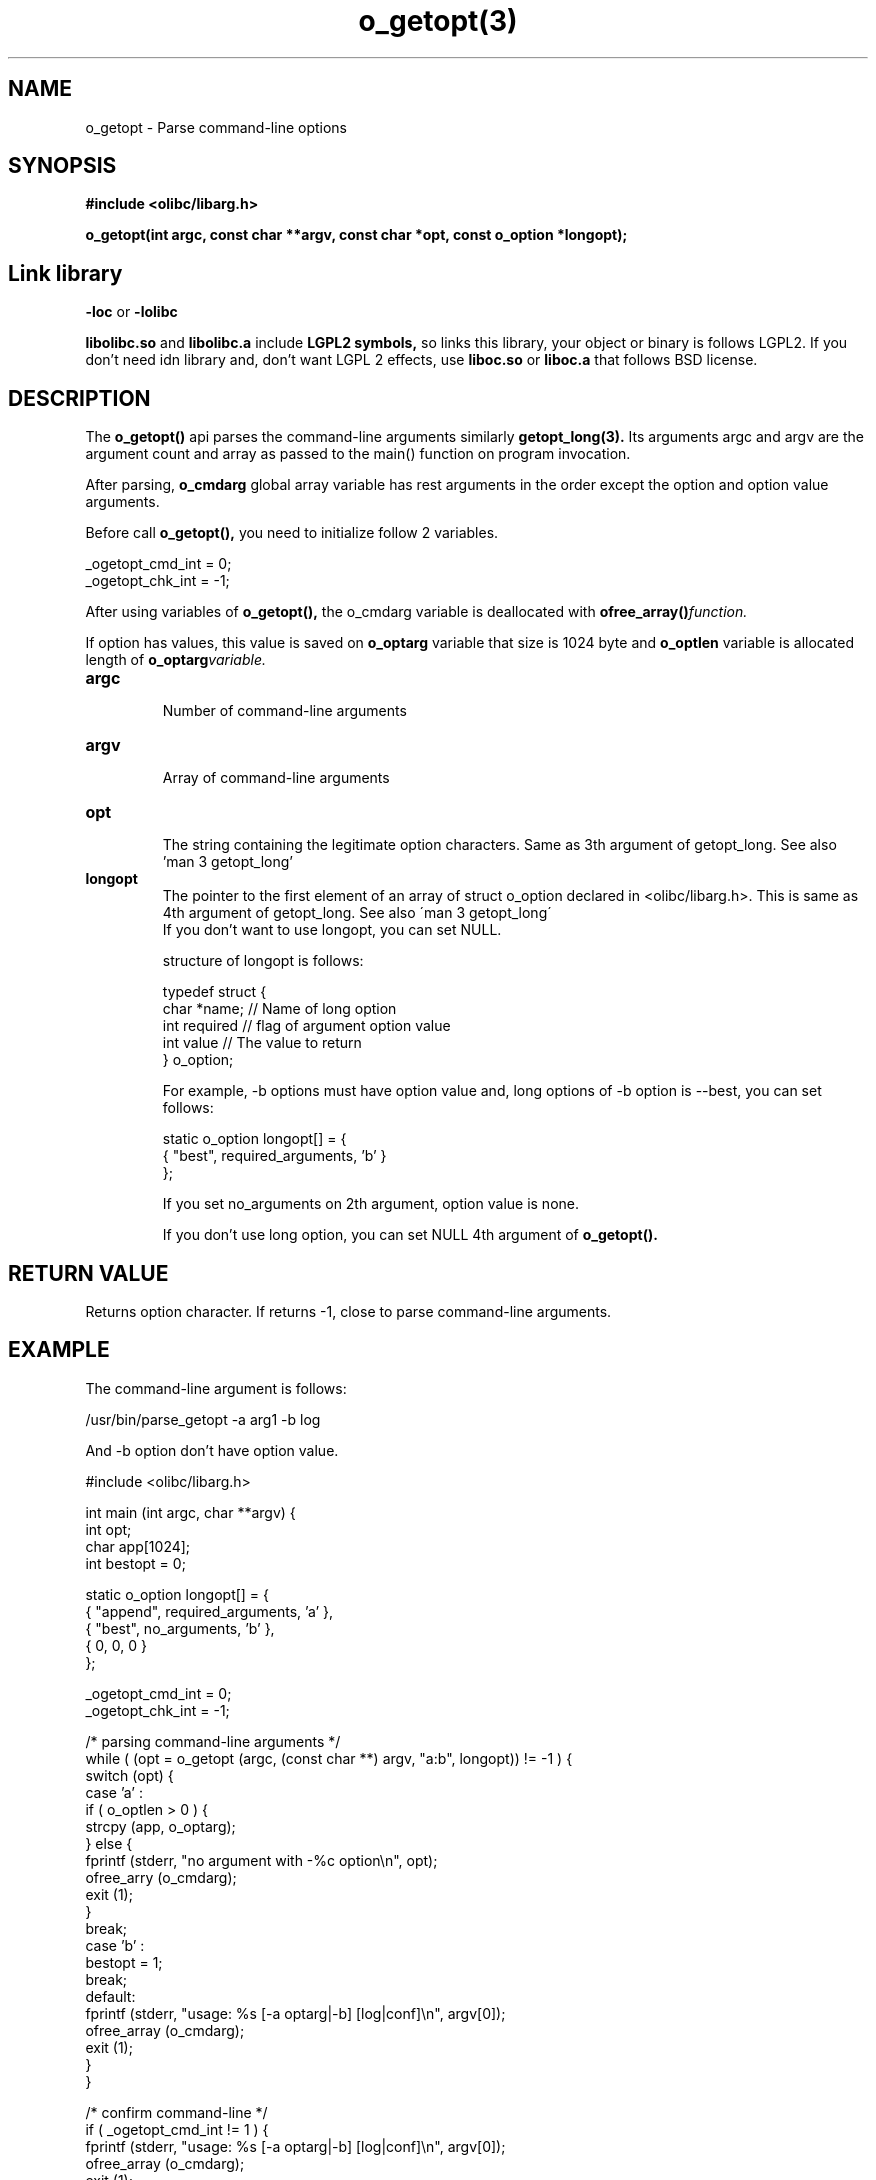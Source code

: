 .TH o_getopt(3) 2011-03-05 "Linux Manpage" "OOPS C Library's Manual"
.\" Process with
.\" nroff -man o_getopt.3
.\" 2011-03-04 JoungKyun Kim <htt://oops.org>
.\" $Id$
.SH NAME
o_getopt \- Parse command-line options

.SH SYNOPSIS
.B #include <olibc/libarg.h>
.sp
.BI "o_getopt(int argc, const char **argv, const char *opt, const o_option *longopt);"

.SH Link library
.B \-loc
or
.B \-lolibc
.br

.B libolibc.so
and
.B libolibc.a
include
.B "LGPL2 symbols,"
so links this library, your object or binary is follows LGPL2.
If you don't need idn library and, don't want LGPL 2 effects,
use
.B liboc.so
or
.B liboc.a
that follows BSD license.

.SH DESCRIPTION
The
.BI o_getopt()
api parses the command\-line arguments similarly
.BI getopt_long(3).
Its arguments argc and argv are the argument count
and array as passed to the main() function on program invocation.

After parsing,
.BI o_cmdarg
global array variable has rest arguments
in the order except the option and option value arguments.

Before call
.BI o_getopt(),
you need to initialize follow 2 variables.

.nf
_ogetopt_cmd_int = 0;
_ogetopt_chk_int = \-1;
.fi

After using variables of
.BI o_getopt(),
the o_cmdarg variable is deallocated with
.BI ofree_array() function.

If option has values, this value is saved on
.BI o_optarg
variable that size is 1024 byte and
.BI o_optlen
variable is allocated length of
.BI o_optarg variable.

.TP
.B argc
.br
Number of command\-line arguments

.TP
.B argv
.br
Array of command\-line arguments

.TP
.B opt
.br
The string containing the legitimate option characters. Same as 3th
argument of getopt_long. See also 'man 3 getopt_long'

.TP
.B longopt
.br
The pointer to the first element of an array of struct o_option declared
in <olibc/libarg.h>. This is same as 4th argument of getopt_long. See also
\'man 3 getopt_long\'
.br
.br
If you don't want to use longopt, you can set NULL.

structure of longopt is follows:

.nf
typedef struct {
    char *name;     // Name of long option
    int required    // flag of argument option value
    int value       // The value to return
} o_option;
.fi

For example, \-b options must have option value and, long options of \-b option
is \-\-best, you can set follows:

.nf
static o_option longopt[] = {
    { "best", required_arguments, 'b' }
};
.fi

If you set no_arguments on 2th argument, option value is none.

If you don't use long option, you can set NULL 4th argument of
.BI o_getopt().


.SH "RETURN VALUE"
Returns option character. If returns \-1, close to parse command\-line
arguments.

.SH EXAMPLE
.nf
The command\-line argument is follows:

.nf
/usr/bin/parse_getopt \-a arg1 \-b log
.fi

And \-b option don't have option value.

#include <olibc/libarg.h>

int main (int argc, char **argv) {
    int opt;
    char app[1024];
    int  bestopt = 0;

    static o_option longopt[] = {
        { "append", required_arguments, 'a' },
        { "best", no_arguments, 'b' },
        { 0, 0, 0 }
    };

    _ogetopt_cmd_int = 0;
    _ogetopt_chk_int = \-1;

    /* parsing command\-line arguments */
    while ( (opt = o_getopt (argc, (const char **) argv, "a:b", longopt)) != \-1 ) {
       switch (opt) {
           case 'a' :
              if ( o_optlen > 0 ) {
                  strcpy (app, o_optarg);
              } else {
                  fprintf (stderr, "no argument with \-%c option\\n", opt);
                  ofree_arry (o_cmdarg);
                  exit (1);
              }
              break;
           case 'b' :
              bestopt = 1;
              break;
           default:
              fprintf (stderr, "usage: %s [\-a optarg|\-b] [log|conf]\\n", argv[0]);
              ofree_array (o_cmdarg);
              exit (1);
       }
    }

    /* confirm command\-line */
    if ( _ogetopt_cmd_int != 1 ) {
        fprintf (stderr, "usage: %s [\-a optarg|\-b] [log|conf]\\n", argv[0]);
        ofree_array (o_cmdarg);
        exit (1);
    }

    if ( ! strcmp (o_cmdarg[0], "log") ) {
        ....
    } else if ( ! strcmp (o_cmdarg[0], "conf") ) {
        ...
    } else {
        fprintf (stderr, "usage: %s [\-a optarg|\-b] [log|conf]\\n", argv[0]);
        exit (1);
    }


    /* must need */
    ofree_array (o_cmdarg);
}
.fi

.SH "SEE ALSO"
getopt(3), getopt_long(3), argv_make(3), ofree_array(3)

.SH AUTHOR
JoungKyun.Kim <http://oops.org>

.SH BUGS
Report to QnA bulletin board of http://oops.org
